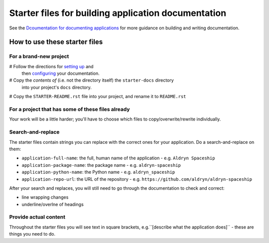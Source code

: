 ####################################################
Starter files for building application documentation
####################################################


See the `Dcoumentation for documenting applications
<http://application-documentation.readthedocs.org>`_ for more guidance on building and writing
documentation.


******************************
How to use these starter files
******************************

For a brand-new project
=======================

# Follow the directions for `setting up <http://application-documentation.readthedocs.org>`_ and
  then `configuring <http://application-documentation.readthedocs.org>`_ your documentation.

# Copy the *contents of* (i.e. not the directory itself) the ``starter-docs`` directory
  into your project's ``docs`` directory.

# Copy the ``STARTER-README.rst`` file into your project, and rename it to ``README.rst``


For a project that has some of these files already
==================================================

Your work will be a little harder; you'll have to choose which files to copy/overwrite/rewrite
individually.


Search-and-replace
==================

The starter files contain strings you can replace with the correct ones for your application. Do a
search-and-replace on them:

* ``application-full-name``: the full, human name of the application - e.g. ``Aldryn Spaceship``
* ``application-package-name``: the package name - e.g. ``aldryn-spaceship``
* ``application-python-name``: the Python name - e.g. ``aldryn_spaceship``
* ``application-repo-url``: the URL of the repository - e.g.
  ``https://github.com/aldryn/aldryn-spaceship``

After your search and replaces, you will still need to go through the documentation to check and
correct:

* line wrapping changes
* underline/overlne of headings


Provide actual content
======================

Throughout the starter files you will see text in square brackets, e.g.``[describe what the
application does]`` - these are things you need to do.
